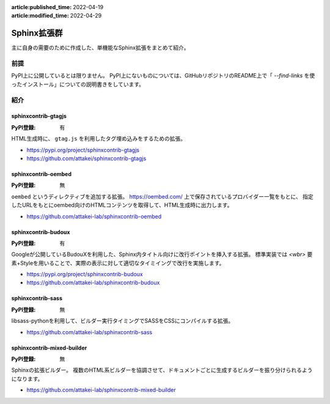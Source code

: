 :article:published_time: 2022-04-19
:article:modified_time: 2022-04-29

============
Sphinx拡張群
============

主に自身の需要のために作成した、単機能なSphinx拡張をまとめて紹介。

前提
====

PyPI上に公開しているとは限りません。
PyPI上にないものについては、GitHubリポジトリのREADME上で「 `--find-links` を使ったインストール」についての説明書きをしています。

紹介
====

sphinxcontrib-gtagjs
--------------------

:PyPI登録: 有

HTML生成時に、 ``gtag.js`` を利用したタグ埋め込みをするための拡張。

* https://pypi.org/project/sphinxcontrib-gtagjs
* https://github.com/attakei/sphinxcontrib-gtagjs

sphinxcontrib-oembed
--------------------

:PyPI登録: 無

``oembed`` というディレクティブを追加する拡張。
https://oembed.com/ 上で保存されているプロバイダー一覧をもとに、
指定したURLをもとにoembed向けのHTMLコンテンツを取得して、HTML生成時に出力します。

* https://github.com/attakei-lab/sphinxcontrib-oembed

sphinxcontrib-budoux
--------------------

:PyPI登録: 有

Googleが公開しているBudouXを利用した、Sphinx内タイトル向けに改行ポイントを挿入する拡張。
標準実装では `<wbr>` 要素+Styleを用いることで、実際の表示に対して適切なタイミイングで改行を実施します。

* https://pypi.org/project/sphinxcontrib-budoux
* https://github.com/attakei-lab/sphinxcontrib-budoux

sphinxcontrib-sass
------------------

:PyPI登録: 無

libsass-pythonを利用して、ビルダー実行タイミングでSASSをCSSにコンパイルする拡張。

* https://github.com/attakei-lab/sphinxcontrib-sass

sphinxcontrib-mixed-builder
---------------------------

:PyPI登録: 無

Sphinxの拡張ビルダー。
複数のHTML系ビルダーを協調させて、ドキュメントごとに生成するビルダーを振り分けられるようになります。

* https://github.com/attakei-lab/sphinxcontrib-mixed-builder
